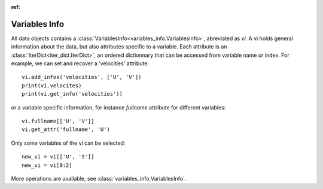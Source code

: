 
.. currentmodule :: data_loader

:ref:

Variables Info
==============

All data objects contains a
:class:`VariablesInfo<variables_info.VariablesInfo>`, abreviated
as `vi`.
A vi holds general information about the data, but also attributes specific to a
variable. Each attribute is an
:class:`IterDict<iter_dict.IterDict>`, an ordered dictionnary that
can be accessed from variable name or index.
For example, we can set and recover a 'velocities' attribute::

  vi.add_infos('velocities', ['U', 'V'])
  print(vi.velocites)
  print(vi.get_info('velocities'))

or a variable specific information, for instance `fullname` attribute for
different variables::

  vi.fullname[['U', 'V']]
  vi.get_attr('fullname', 'U')


Only some variables of the vi can be selected::

  new_vi = vi[['U', 'S']]
  new_vi = vi[0:2]


More operations are available, see :class:`variables_info.VariablesInfo`.
